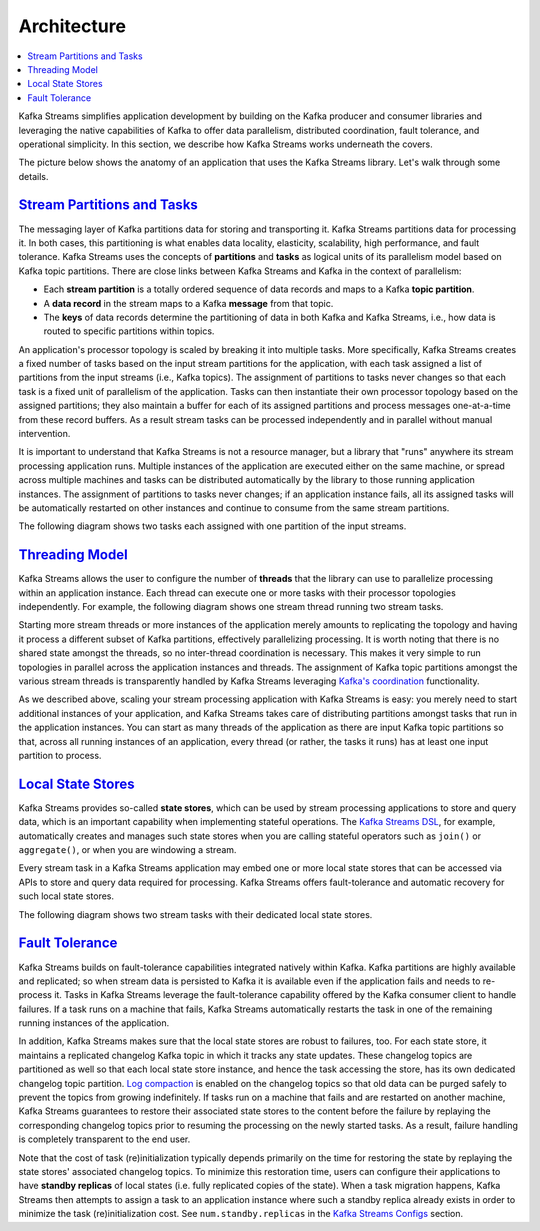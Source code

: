Architecture
============

.. contents::
    :local:

Kafka Streams simplifies application development by building on the
Kafka producer and consumer libraries and leveraging the native
capabilities of Kafka to offer data parallelism, distributed
coordination, fault tolerance, and operational simplicity. In this
section, we describe how Kafka Streams works underneath the covers.

The picture below shows the anatomy of an application that uses the
Kafka Streams library. Let's walk through some details.

.. image:: ../../images/streams-architecture-overview.jpg
    :align: center
    :width: 400px

`Stream Partitions and Tasks <#streams_architecture_tasks>`__
-------------------------------------------------------------

The messaging layer of Kafka partitions data for storing and
transporting it. Kafka Streams partitions data for processing it. In
both cases, this partitioning is what enables data locality, elasticity,
scalability, high performance, and fault tolerance. Kafka Streams uses
the concepts of **partitions** and **tasks** as logical units of its
parallelism model based on Kafka topic partitions. There are close links
between Kafka Streams and Kafka in the context of parallelism:

-  Each **stream partition** is a totally ordered sequence of data
   records and maps to a Kafka **topic partition**.
-  A **data record** in the stream maps to a Kafka **message** from that
   topic.
-  The **keys** of data records determine the partitioning of data in
   both Kafka and Kafka Streams, i.e., how data is routed to specific
   partitions within topics.

An application's processor topology is scaled by breaking it into
multiple tasks. More specifically, Kafka Streams creates a fixed number
of tasks based on the input stream partitions for the application, with
each task assigned a list of partitions from the input streams (i.e.,
Kafka topics). The assignment of partitions to tasks never changes so
that each task is a fixed unit of parallelism of the application. Tasks
can then instantiate their own processor topology based on the assigned
partitions; they also maintain a buffer for each of its assigned
partitions and process messages one-at-a-time from these record buffers.
As a result stream tasks can be processed independently and in parallel
without manual intervention.

It is important to understand that Kafka Streams is not a resource
manager, but a library that "runs" anywhere its stream processing
application runs. Multiple instances of the application are executed
either on the same machine, or spread across multiple machines and tasks
can be distributed automatically by the library to those running
application instances. The assignment of partitions to tasks never
changes; if an application instance fails, all its assigned tasks will
be automatically restarted on other instances and continue to consume
from the same stream partitions.

The following diagram shows two tasks each assigned with one partition
of the input streams.

.. image:: ../../images/streams-architecture-tasks.jpg
    :align: center
    :width: 400px

`Threading Model <#streams_architecture_threads>`__
---------------------------------------------------

Kafka Streams allows the user to configure the number of **threads**
that the library can use to parallelize processing within an application
instance. Each thread can execute one or more tasks with their processor
topologies independently. For example, the following diagram shows one
stream thread running two stream tasks.

.. image:: ../../images/streams-architecture-threads.jpg
    :align: center
    :width: 400px

Starting more stream threads or more instances of the application merely
amounts to replicating the topology and having it process a different
subset of Kafka partitions, effectively parallelizing processing. It is
worth noting that there is no shared state amongst the threads, so no
inter-thread coordination is necessary. This makes it very simple to run
topologies in parallel across the application instances and threads. The
assignment of Kafka topic partitions amongst the various stream threads
is transparently handled by Kafka Streams leveraging `Kafka's
coordination <https://cwiki.apache.org/confluence/display/KAFKA/Kafka+Client-side+Assignment+Proposal>`__
functionality.

As we described above, scaling your stream processing application with
Kafka Streams is easy: you merely need to start additional instances of
your application, and Kafka Streams takes care of distributing
partitions amongst tasks that run in the application instances. You can
start as many threads of the application as there are input Kafka topic
partitions so that, across all running instances of an application,
every thread (or rather, the tasks it runs) has at least one input
partition to process.


`Local State Stores <#streams_architecture_state>`__
----------------------------------------------------

Kafka Streams provides so-called **state stores**, which can be used by
stream processing applications to store and query data, which is an
important capability when implementing stateful operations. The `Kafka
Streams
DSL </%7B%7Bversion%7D%7D/documentation/streams/developer-guide#streams_dsl>`__,
for example, automatically creates and manages such state stores when
you are calling stateful operators such as ``join()`` or
``aggregate()``, or when you are windowing a stream.

Every stream task in a Kafka Streams application may embed one or more
local state stores that can be accessed via APIs to store and query data
required for processing. Kafka Streams offers fault-tolerance and
automatic recovery for such local state stores.

The following diagram shows two stream tasks with their dedicated local
state stores.

.. image:: ../../images/streams-architecture-states.jpg
    :align: center
    :width: 400px

`Fault Tolerance <#streams_architecture_recovery>`__
----------------------------------------------------

Kafka Streams builds on fault-tolerance capabilities integrated natively
within Kafka. Kafka partitions are highly available and replicated; so
when stream data is persisted to Kafka it is available even if the
application fails and needs to re-process it. Tasks in Kafka Streams
leverage the fault-tolerance capability offered by the Kafka consumer
client to handle failures. If a task runs on a machine that fails, Kafka
Streams automatically restarts the task in one of the remaining running
instances of the application.

In addition, Kafka Streams makes sure that the local state stores are
robust to failures, too. For each state store, it maintains a replicated
changelog Kafka topic in which it tracks any state updates. These
changelog topics are partitioned as well so that each local state store
instance, and hence the task accessing the store, has its own dedicated
changelog topic partition. `Log
compaction </%7B%7Bversion%7D%7D/documentation/#compaction>`__ is
enabled on the changelog topics so that old data can be purged safely to
prevent the topics from growing indefinitely. If tasks run on a machine
that fails and are restarted on another machine, Kafka Streams
guarantees to restore their associated state stores to the content
before the failure by replaying the corresponding changelog topics prior
to resuming the processing on the newly started tasks. As a result,
failure handling is completely transparent to the end user.

Note that the cost of task (re)initialization typically depends
primarily on the time for restoring the state by replaying the state
stores' associated changelog topics. To minimize this restoration time,
users can configure their applications to have **standby replicas** of
local states (i.e. fully replicated copies of the state). When a task
migration happens, Kafka Streams then attempts to assign a task to an
application instance where such a standby replica already exists in
order to minimize the task (re)initialization cost. See
``num.standby.replicas`` in the `Kafka Streams
Configs </%7B%7Bversion%7D%7D/documentation/#streamsconfigs>`__
section.



